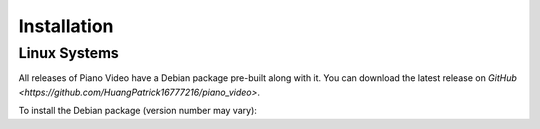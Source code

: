 Installation
============

Linux Systems
-------------

All releases of Piano Video have a Debian package
pre-built along with it. You can download the latest
release on `GitHub <https://github.com/HuangPatrick16777216/piano_video>`.

To install the Debian package (version number may vary):

.. code-block:: bash
    sudo dpkg -i pvid_0.1.0.deb
